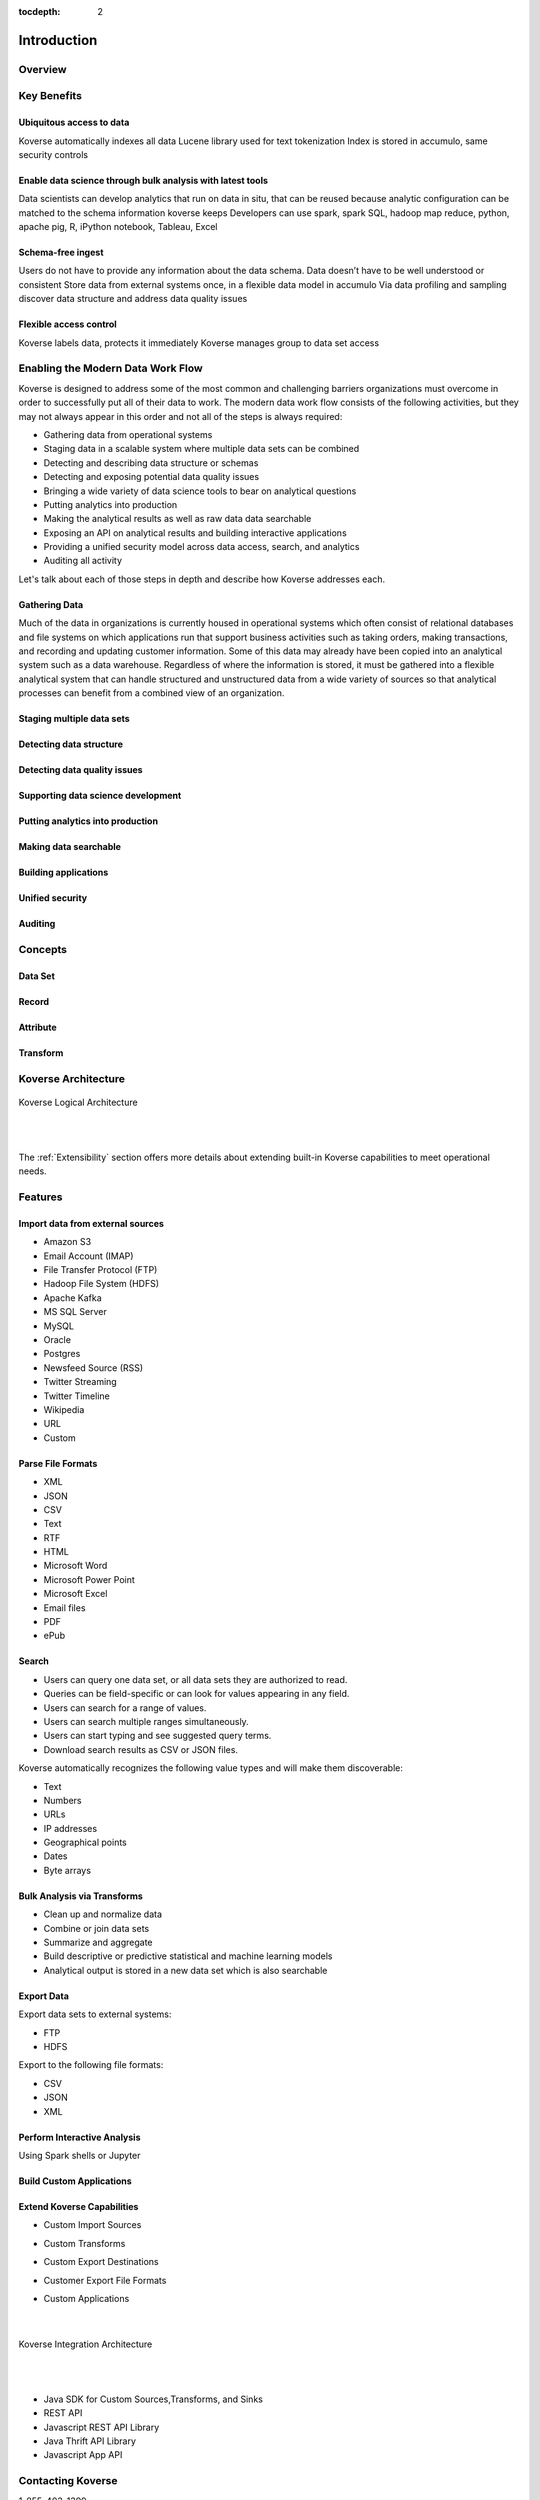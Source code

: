 :tocdepth: 2


Introduction
============


Overview
^^^^^^^^^



Key Benefits
^^^^^^^^^^^^

Ubiquitous access to data
-------------------------

Koverse automatically indexes all data
Lucene library used for text tokenization
Index is stored in accumulo, same security controls

Enable data science through bulk analysis with latest tools
-----------------------------------------------------------

Data scientists can develop analytics that run on data in situ, that can be reused because analytic configuration can be matched to the schema information koverse keeps
Developers can use spark, spark SQL, hadoop map reduce, python, apache pig, R, iPython notebook, Tableau, Excel

Schema-free ingest
------------------

Users do not have to provide any information about the data schema. Data doesn’t have to be well understood or consistent
Store data from external systems once, in a flexible data model in accumulo
Via data profiling and sampling discover data structure and address data quality issues

Flexible access control
-----------------------

Koverse labels data, protects it immediately
Koverse manages group to data set access

Enabling the Modern Data Work Flow
^^^^^^^^^^^^^^^^^^^^^^^^^^^^^^^^^^^

Koverse is designed to address some of the most common and challenging barriers organizations must overcome in order to successfully put all of their data to work.
The modern data work flow consists of the following activities, but they may not always appear in this order and not all of the steps is always required:

- Gathering data from operational systems
- Staging data in a scalable system where multiple data sets can be combined
- Detecting and describing data structure or schemas
- Detecting and exposing potential data quality issues
- Bringing a wide variety of data science tools to bear on analytical questions
- Putting analytics into production
- Making the analytical results as well as raw data data searchable
- Exposing an API on analytical results and building interactive applications
- Providing a unified security model across data access, search, and analytics
- Auditing all activity

Let's talk about each of those steps in depth and describe how Koverse addresses each.

Gathering Data
--------------
Much of the data in organizations is currently housed in operational systems which often consist of relational databases and file systems on which applications run that support business activities such as taking orders, making transactions, and recording and updating customer information.
Some of this data may already have been copied into an analytical system such as a data warehouse.
Regardless of where the information is stored, it must be gathered into a flexible analytical system that can handle structured and unstructured data from a wide variety of sources so that analytical processes can benefit from a combined view of an organization.


Staging multiple data sets
--------------------------

Detecting data structure
------------------------

Detecting data quality issues
-----------------------------

Supporting data science development
-----------------------------------

Putting analytics into production
---------------------------------

Making data searchable
----------------------

Building applications
---------------------

Unified security
----------------

Auditing
--------


Concepts
^^^^^^^^

Data Set
--------

Record
------

Attribute
---------

Transform
---------

Koverse Architecture
^^^^^^^^^^^^^^^^^^^^


.. figure:: /_static/KoverseLogicalArchitecture.*
	:height: 350 px
	:width: 600 px
	:align: center



	Koverse Logical Architecture

	|
	|

The :ref:`Extensibility` section offers more details about extending built-in Koverse capabilities to meet operational needs.


Features
^^^^^^^^

Import data from external sources
---------------------------------

* Amazon S3

* Email Account (IMAP)

* File Transfer Protocol (FTP)

* Hadoop File System (HDFS)

* Apache Kafka

* MS SQL Server

* MySQL

* Oracle

* Postgres

* Newsfeed Source (RSS)

* Twitter Streaming

* Twitter Timeline

* Wikipedia

* URL

* Custom



Parse File Formats
------------------

* XML

* JSON

* CSV

* Text

* RTF

* HTML

* Microsoft Word

* Microsoft Power Point

* Microsoft Excel

* Email files

* PDF

* ePub


Search
------

* Users can query one data set, or all data sets they are authorized to read.

* Queries can be field-specific or can look for values appearing in any field.

* Users can search for a range of values.

* Users can search multiple ranges simultaneously.

* Users can start typing and see suggested query terms.

* Download search results as CSV or JSON files.


Koverse automatically recognizes the following value types and will make them discoverable:


* Text

* Numbers

* URLs

* IP addresses

* Geographical points

* Dates

* Byte arrays


Bulk Analysis via Transforms
----------------------------

* Clean up and normalize data

* Combine or join data sets

* Summarize and aggregate

* Build descriptive or predictive statistical and machine learning models

* Analytical output is stored in a new data set which is also searchable



Export Data
-----------

Export data sets to external systems:

* FTP

* HDFS

Export to the following file formats:

* CSV

* JSON

* XML

Perform Interactive Analysis
----------------------------

Using Spark shells or Jupyter

Build Custom Applications
-------------------------

Extend Koverse Capabilities
---------------------------


* Custom Import Sources

* Custom Transforms

* Custom Export Destinations

* Customer Export File Formats

* Custom Applications

	|

.. figure:: /_static/KoverseIntegrationArchitecture.*
	:height: 350 px
	:width: 750 px
	:align: center

	Koverse Integration Architecture

	|
	|


* Java SDK for Custom Sources,Transforms, and Sinks

* REST API

* Javascript REST API Library

* Java Thrift API Library

* Javascript App API



Contacting Koverse
^^^^^^^^^^^^^^^^^^

1-855-403-1399

info@koverse.com


Sales

1-855-403-1399

sales@koverse.com



Support

1-855-403-1399

support@koverse.com
